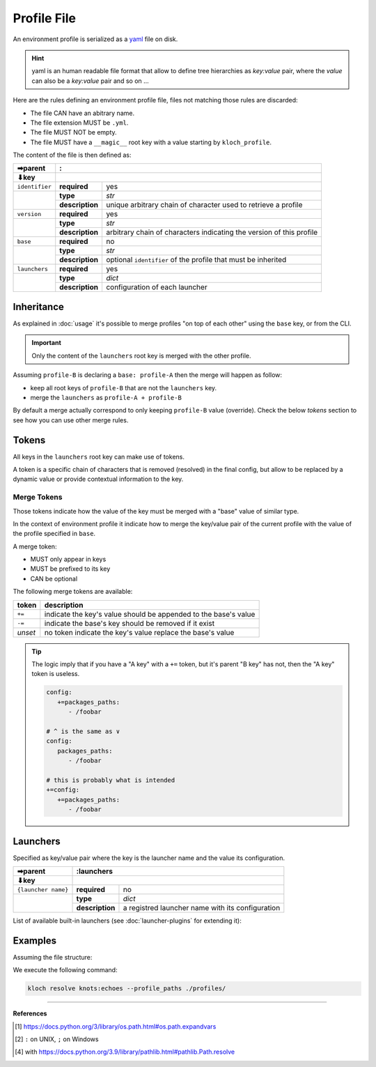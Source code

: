 Profile File
============

An environment profile is serialized as a `yaml <https://en.wikipedia.org/wiki/YAML>`_ file on disk.

.. hint::

   yaml is an human readable file format that allow to define tree hierarchies
   as `key:value` pair, where the `value` can also be a `key:value` pair and so on ...

Here are the rules defining an environment profile file, files not matching
those rules are discarded:

- The file CAN have an abitrary name.
- The file extension MUST be ``.yml``.
- The file MUST NOT be empty.
- The file MUST have a ``__magic__`` root key with a value starting by ``kloch_profile``.

The content of the file is then defined as:

+----------------+----------------------------------------------------------------------------------------------+
| ➡parent        | :                                                                                            |
+----------------+----------------------------------------------------------------------------------------------+
| ⬇key           |                                                                                              |
+================+=================+============================================================================+
| ``identifier`` | **required**    | yes                                                                        |
+----------------+-----------------+----------------------------------------------------------------------------+
|                | **type**        | `str`                                                                      |
|                +-----------------+----------------------------------------------------------------------------+
|                | **description** | unique arbitrary chain of character used to retrieve a profile             |
+----------------+-----------------+----------------------------------------------------------------------------+
| ``version``    | **required**    | yes                                                                        |
+----------------+-----------------+----------------------------------------------------------------------------+
|                | **type**        | `str`                                                                      |
|                +-----------------+----------------------------------------------------------------------------+
|                | **description** | arbitrary chain of characters indicating the version of this profile       |
+----------------+-----------------+----------------------------------------------------------------------------+
| ``base``       | **required**    | no                                                                         |
+----------------+-----------------+----------------------------------------------------------------------------+
|                | **type**        | `str`                                                                      |
|                +-----------------+----------------------------------------------------------------------------+
|                | **description** | optional ``identifier`` of the profile that must be inherited              |
+----------------+-----------------+----------------------------------------------------------------------------+
| ``launchers``  | **required**    | yes                                                                        |
+----------------+-----------------+----------------------------------------------------------------------------+
|                | **type**        | `dict`                                                                     |
|                +-----------------+----------------------------------------------------------------------------+
|                | **description** | configuration of each launcher                                             |
+----------------+-----------------+----------------------------------------------------------------------------+

Inheritance
-----------

As explained in :doc:`usage` it's possible to merge profiles "on top
of each other" using the ``base`` key, or from the CLI.

.. important::

   Only the content of the ``launchers`` root key is merged with the other profile.

Assuming ``profile-B`` is declaring a ``base: profile-A`` then the merge will
happen as follow:

- keep all root keys of ``profile-B`` that are not the ``launchers`` key.
- merge the ``launchers`` as ``profile-A + profile-B``

By default a merge actually correspond to only keeping ``profile-B`` value (override).
Check the below `tokens` section to see how you can use other merge rules.

Tokens
------

All keys in the ``launchers`` root key can make use of tokens.

A token is a specific
chain of characters that is removed (resolved) in the final config, but allow to
be replaced by a dynamic value or provide contextual information to the key.

Merge Tokens
____________

Those tokens indicate how the value of the key must be merged with a "base"
value of similar type.

In the context of environment profile it indicate how to merge the key/value pair
of the current profile with the value of the profile specified in ``base``.

A merge token:

- MUST only appear in keys
- MUST be prefixed to its key
- CAN be optional

The following merge tokens are available:

+--------------------+-----------------------------------------------------------------+
| token              | description                                                     |
+====================+=================================================================+
| ``+=``             | indicate the key's value should be appended to the base's value |
+--------------------+-----------------------------------------------------------------+
| ``-=``             | indicate the base's key should be removed if it exist           |
+--------------------+-----------------------------------------------------------------+
| `unset`            | no token indicate the key's value replace the base's value      |
+--------------------+-----------------------------------------------------------------+

.. tip::

   The logic imply that if you have a "A key"  with a ``+=`` token, but
   it's parent "B key" has not, then the "A key" token is useless.

   .. code-block:: yaml

      config:
         +=packages_paths:
            - /foobar

      # ^ is the same as ∨
      config:
         packages_paths:
            - /foobar

      # this is probably what is intended
      +=config:
         +=packages_paths:
            - /foobar


Launchers
---------

Specified as key/value pair where the key is the launcher name and the value
its configuration.

+---------------------+------------------------------------------------------------------------------------------------+
| ➡parent             | :launchers                                                                                     |
+---------------------+------------------------------------------------------------------------------------------------+
| ⬇key                |                                                                                                |
+=====================+=================+==============================================================================+
| ``{launcher name}`` | **required**    | no                                                                           |
+---------------------+-----------------+------------------------------------------------------------------------------+
|                     | **type**        | `dict`                                                                       |
|                     +-----------------+------------------------------------------------------------------------------+
|                     | **description** | a registred launcher name with its configuration                             |
+---------------------+-----------------+------------------------------------------------------------------------------+

List of available built-in launchers (see :doc:`launcher-plugins` for extending it):

.. exec-inject::

   import kloch.launchers

   launchers = kloch.launchers.get_available_launchers_serialized_classes()
   txt = "\n- ".join([""] + [f"``{launcher.identifier}`` : {launcher.summary}" for launcher in launchers])
   print(txt)

.. exec-inject::
   :filename: _injected/exec-launchers-doc.py


Examples
--------

Assuming the file structure:

.. container:: columns

   .. container:: column-left

      .. literalinclude:: _injected/demo-fileformat/profile-beta.yml
         :language: yaml
         :caption: ./profiles/beta.yml

   .. container:: column-right

      .. literalinclude:: _injected/demo-fileformat/profile.yml
         :language: yaml
         :caption: ./profiles/prod.yml


We execute the following command:

.. code-block:: shell

   kloch resolve knots:echoes --profile_paths ./profiles/

.. exec_code::
   :hide_code:
   :filename: _injected/demo-fileformat/exec-merge.py
   :language_output: yaml

----

**References**

.. [1] https://docs.python.org/3/library/os.path.html#os.path.expandvars
.. [2] ``:`` on UNIX, ``;`` on Windows
.. [4] with https://docs.python.org/3.9/library/pathlib.html#pathlib.Path.resolve
